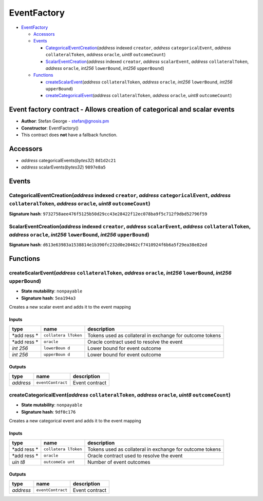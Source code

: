 EventFactory
============

-  `EventFactory <#eventfactory>`__

   -  `Accessors <#accessors>`__
   -  `Events <#events>`__

      -  `CategoricalEventCreation <#categoricaleventcreation-address-indexed-creator-address-categoricalevent-address-collateraltoken-address-oracle-uint8-outcomecount>`__\ (*address*
         indexed ``creator``, *address* ``categoricalEvent``, *address*
         ``collateralToken``, *address* ``oracle``, *uint8*
         ``outcomeCount``)
      -  `ScalarEventCreation <#scalareventcreation-address-indexed-creator-address-scalarevent-address-collateraltoken-address-oracle-int256-lowerbound-int256-upperbound>`__\ (*address*
         indexed ``creator``, *address* ``scalarEvent``, *address*
         ``collateralToken``, *address* ``oracle``, *int256*
         ``lowerBound``, *int256* ``upperBound``)

   -  `Functions <#functions>`__

      -  `createScalarEvent <#createscalarevent-address-collateraltoken-address-oracle-int256-lowerbound-int256-upperbound>`__\ (*address*
         ``collateralToken``, *address* ``oracle``, *int256*
         ``lowerBound``, *int256* ``upperBound``)
      -  `createCategoricalEvent <#createcategoricalevent-address-collateraltoken-address-oracle-uint8-outcomecount>`__\ (*address*
         ``collateralToken``, *address* ``oracle``, *uint8*
         ``outcomeCount``)

Event factory contract - Allows creation of categorical and scalar events
-------------------------------------------------------------------------

-  **Author**: Stefan George - stefan@gnosis.pm
-  **Constructor**: EventFactory()
-  This contract does **not** have a fallback function.

Accessors
---------

-  *address* categoricalEvents(\ *bytes32*) ``8d1d2c21``
-  *address* scalarEvents(\ *bytes32*) ``9897e8a5``

Events
------

CategoricalEventCreation(\ *address* indexed ``creator``, *address* ``categoricalEvent``, *address* ``collateralToken``, *address* ``oracle``, *uint8* ``outcomeCount``)
~~~~~~~~~~~~~~~~~~~~~~~~~~~~~~~~~~~~~~~~~~~~~~~~~~~~~~~~~~~~~~~~~~~~~~~~~~~~~~~~~~~~~~~~~~~~~~~~~~~~~~~~~~~~~~~~~~~~~~~~~~~~~~~~~~~~~~~~~~~~~~~~~~~~~~~~~~~~~~~~~~~~~~~~

**Signature hash**:
``9732758aee476f5125b50d29cc43e28422f12ec078ba9f5c712f9dbd52796f59``

ScalarEventCreation(\ *address* indexed ``creator``, *address* ``scalarEvent``, *address* ``collateralToken``, *address* ``oracle``, *int256* ``lowerBound``, *int256* ``upperBound``)
~~~~~~~~~~~~~~~~~~~~~~~~~~~~~~~~~~~~~~~~~~~~~~~~~~~~~~~~~~~~~~~~~~~~~~~~~~~~~~~~~~~~~~~~~~~~~~~~~~~~~~~~~~~~~~~~~~~~~~~~~~~~~~~~~~~~~~~~~~~~~~~~~~~~~~~~~~~~~~~~~~~~~~~~~~~~~~~~~~~~~~

**Signature hash**:
``d613e63983a1538814e1b390fc232d0e20462cf7410924f6b6a5f29ea38e82ed``

Functions
---------

createScalarEvent(\ *address* ``collateralToken``, *address* ``oracle``, *int256* ``lowerBound``, *int256* ``upperBound``)
~~~~~~~~~~~~~~~~~~~~~~~~~~~~~~~~~~~~~~~~~~~~~~~~~~~~~~~~~~~~~~~~~~~~~~~~~~~~~~~~~~~~~~~~~~~~~~~~~~~~~~~~~~~~~~~~~~~~~~~~~~

-  **State mutability**: ``nonpayable``
-  **Signature hash**: ``5ea194a3``

Creates a new scalar event and adds it to the event mapping

Inputs
^^^^^^

+------+-------------+------------------------------------------------+
| type | name        | description                                    |
+======+=============+================================================+
| *add | ``collatera | Tokens used as collateral in exchange for      |
| ress | lToken``    | outcome tokens                                 |
| *    |             |                                                |
+------+-------------+------------------------------------------------+
| *add | ``oracle``  | Oracle contract used to resolve the event      |
| ress |             |                                                |
| *    |             |                                                |
+------+-------------+------------------------------------------------+
| *int | ``lowerBoun | Lower bound for event outcome                  |
| 256* | d``         |                                                |
+------+-------------+------------------------------------------------+
| *int | ``upperBoun | Lower bound for event outcome                  |
| 256* | d``         |                                                |
+------+-------------+------------------------------------------------+

Outputs
^^^^^^^

+-----------+-------------------+----------------+
| type      | name              | description    |
+===========+===================+================+
| *address* | ``eventContract`` | Event contract |
+-----------+-------------------+----------------+

createCategoricalEvent(\ *address* ``collateralToken``, *address* ``oracle``, *uint8* ``outcomeCount``)
~~~~~~~~~~~~~~~~~~~~~~~~~~~~~~~~~~~~~~~~~~~~~~~~~~~~~~~~~~~~~~~~~~~~~~~~~~~~~~~~~~~~~~~~~~~~~~~~~~~~~~~

-  **State mutability**: ``nonpayable``
-  **Signature hash**: ``9df0c176``

Creates a new categorical event and adds it to the event mapping

.. _inputs-1:

Inputs
^^^^^^

+------+-------------+------------------------------------------------+
| type | name        | description                                    |
+======+=============+================================================+
| *add | ``collatera | Tokens used as collateral in exchange for      |
| ress | lToken``    | outcome tokens                                 |
| *    |             |                                                |
+------+-------------+------------------------------------------------+
| *add | ``oracle``  | Oracle contract used to resolve the event      |
| ress |             |                                                |
| *    |             |                                                |
+------+-------------+------------------------------------------------+
| *uin | ``outcomeCo | Number of event outcomes                       |
| t8*  | unt``       |                                                |
+------+-------------+------------------------------------------------+

.. _outputs-1:

Outputs
^^^^^^^

+-----------+-------------------+----------------+
| type      | name              | description    |
+===========+===================+================+
| *address* | ``eventContract`` | Event contract |
+-----------+-------------------+----------------+
